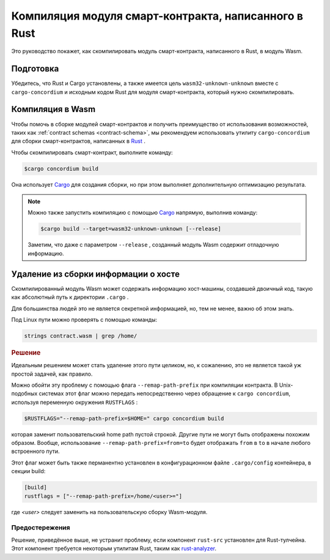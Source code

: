 .. _Rust: https://www.rust-lang.org/
.. _Cargo: https://doc.rust-lang.org/cargo/
.. _rust-analyzer: https://github.com/rust-analyzer/rust-analyzer

.. _compile-module:

======================================================
Компиляция модуля смарт-контракта, написанного в Rust
======================================================

Это руководство покажет, как скомпилировать модуль смарт-контракта, написанного в Rust, в модуль Wasm.

Подготовка
===========

Убедитесь, что Rust и Cargo установлены, а также имеется цель ``wasm32-unknown-unknown``
вместе с ``cargo-concordium`` и исходным кодом Rust для модуля смарт-контракта, который нужно скомпилировать.

.. seealso::

   Инструкция по установке инструментов разработчика: :ref:`setup-tools`.

Компиляция в Wasm
===================

Чтобы помочь в сборке модулей смарт-контрактов и получить преимущество от использования возможностей, таких как :ref:`contract schemas <contract-schema>`, мы рекомендуем использовать утилиту
``cargo-concordium`` для сборки смарт-контрактов, написанных в Rust_ .

Чтобы скомпилировать смарт-контракт, выполните команду:

.. code-block:: console

   $cargo concordium build

Она использует Cargo_ для создания сборки, но при этом выполняет дополнительную оптимизацию результата.

.. seealso::

   Для сборки схемы для модуля смарт-контракта, перейдите по ссылке :ref:`further
   preparation is required <build-schema>`.

.. note::

   Можно также запустить компиляцию с помощью Cargo_ напрямую, выполнив команду:

   .. code-block:: console

      $cargo build --target=wasm32-unknown-unknown [--release]

   Заметим, что даже с параметром ``--release`` , созданный модуль Wasm содержит отладочную информацию.

Удаление из сборки информации о хосте
=======================================

Скомпилированный модуль Wasm может содержать информацию хост-машины, создавшей двоичный код, такую как абсолютный путь к директории ``.cargo`` .

Для большинства людей это не является секретной информацией, но, тем не менее, важно об этом знать.

Под Linux пути можно проверять с помощью команды:

.. code-block:: console

   strings contract.wasm | grep /home/

.. rubric:: Решение

Идеальным решением может стать удаление этого пути целиком, но, к сожалению, это не является такой уж простой задачей, как правило.

Можно обойти эту проблему с помощью флага ``--remap-path-prefix``
при компиляции контракта. В Unix-подобных системах этот флаг можно передать непосредственно через обращение к ``cargo concordium``, используя переменную окружения ``RUSTFLAGS`` :

.. code-block:: console

   $RUSTFLAGS="--remap-path-prefix=$HOME=" cargo concordium build

которая заменит пользовательский home path пустой строкой. Другие пути не могут быть отображены похожим образом. Вообще, использование ``--remap-path-prefix=from=to``
будет отображать ``from`` в ``to`` в начале любого встроенного пути.

Этот флаг может быть также перманентно установлен в конфигурационном файле ``.cargo/config`` контейнера, в секции build:

.. code-block:: toml

   [build]
   rustflags = ["--remap-path-prefix=/home/<user>="]

где `<user>` следует заменить на пользовательскую сборку Wasm-модуля.

Предостережения
------------------

Решение, приведённое выше, не устранит проблему, если компонент ``rust-src`` установлен для Rust-тулчейна.
Этот компонент требуется некоторым утилитам Rust, таким как  rust-analyzer_.

.. seealso::

   Тема, освещающая эту проблему с ``--remap-path-prefix`` и ``rust-src``
   https://github.com/rust-lang/rust/issues/73167
